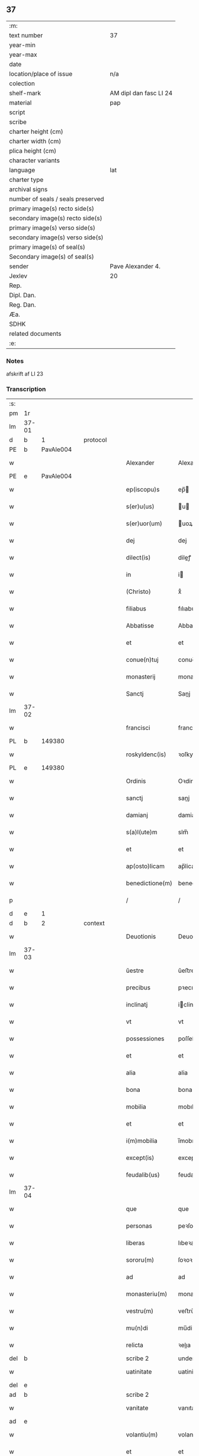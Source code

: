 ** 37

| :m:                               |                        |
| text number                       | 37                     |
| year-min                          |                        |
| year-max                          |                        |
| date                              |                        |
| location/place of issue           | n/a                    |
| colection                         |                        |
| shelf-mark                        | AM dipl dan fasc LI 24 |
| material                          | pap                    |
| script                            |                        |
| scribe                            |                        |
| charter height (cm)               |                        |
| charter width (cm)                |                        |
| plica height (cm)                 |                        |
| character variants                |                        |
| language                          | lat                    |
| charter type                      |                        |
| archival signs                    |                        |
| number of seals / seals preserved |                        |
| primary image(s) recto side(s)    |                        |
| secondary image(s) recto side(s)  |                        |
| primary image(s) verso side(s)    |                        |
| secondary image(s) verso side(s)  |                        |
| primary image(s) of seal(s)       |                        |
| Secondary image(s) of seal(s)     |                        |
| sender                            | Pave Alexander 4.      |
| Jexlev                            | 20                     |
| Rep.                              |                        |
| Dipl. Dan.                        |                        |
| Reg. Dan.                         |                        |
| Æa.                               |                        |
| SDHK                              |                        |
| related documents                 |                        |
| :e:                               |                        |

*** Notes
afskrift af LI 23

*** Transcription
| :s: |       |   |   |   |   |                  |              |             |   |   |   |     |   |   |   |       |
| pm  | 1r    |   |   |   |   |                  |              |             |   |   |   |     |   |   |   |       |
| lm  | 37-01 |   |   |   |   |                  |              |             |   |   |   |     |   |   |   |       |
| d  | b     | 1  |   | protocol  |   |                  |              |             |   |   |   |     |   |   |   |       |
| PE  | b     | PavAle004  |   |   |   |                  |              |             |   |   |   |     |   |   |   |       |
| w   |       |   |   |   |   | Alexander        | Alexandeꝛ    |             |   |   |   | lat |   |   |   | 37-01 |
| PE  | e     | PavAle004  |   |   |   |                  |              |             |   |   |   |     |   |   |   |       |
| w   |       |   |   |   |   | ep(iscopu)s      | ep̅          |             |   |   |   | lat |   |   |   | 37-01 |
| w   |       |   |   |   |   | s(er)u(us)       | u          |             |   |   |   | lat |   |   |   | 37-01 |
| w   |       |   |   |   |   | s(er)uor(um)     | uoꝝ         |             |   |   |   | lat |   |   |   | 37-01 |
| w   |       |   |   |   |   | dej              | dej          |             |   |   |   | lat |   |   |   | 37-01 |
| w   |       |   |   |   |   | dilect(is)       | dileꝭ       |             |   |   |   | lat |   |   |   | 37-01 |
| w   |       |   |   |   |   | in               | i           |             |   |   |   | lat |   |   |   | 37-01 |
| w   |       |   |   |   |   | (Christo)        | xͦ            |             |   |   |   | lat |   |   |   | 37-01 |
| w   |       |   |   |   |   | filiabus         | fılıabu     |             |   |   |   | lat |   |   |   | 37-01 |
| w   |       |   |   |   |   | Abbatisse        | Abbatıſſe    |             |   |   |   | lat |   |   |   | 37-01 |
| w   |       |   |   |   |   | et               | et           |             |   |   |   | lat |   |   |   | 37-01 |
| w   |       |   |   |   |   | conue(n)tuj      | conue̅tuj     |             |   |   |   | lat |   |   |   | 37-01 |
| w   |       |   |   |   |   | monasterij       | monaﬅerij    |             |   |   |   | lat |   |   |   | 37-01 |
| w   |       |   |   |   |   | Sanctj           | Sanj        |             |   |   |   | lat |   |   |   | 37-01 |
| lm  | 37-02 |   |   |   |   |                  |              |             |   |   |   |     |   |   |   |       |
| w   |       |   |   |   |   | francisci        | franciſci    |             |   |   |   | lat |   |   |   | 37-02 |
| PL  | b     |   149380|   |   |   |                  |              |             |   |   |   |     |   |   |   |       |
| w   |       |   |   |   |   | roskyldenc(is)   | ꝛoſkyldencꝭ  |             |   |   |   | lat |   |   |   | 37-02 |
| PL  | e     |   149380|   |   |   |                  |              |             |   |   |   |     |   |   |   |       |
| w   |       |   |   |   |   | Ordinis          | Oꝛdinis      |             |   |   |   | lat |   |   |   | 37-02 |
| w   |       |   |   |   |   | sanctj           | sanj        |             |   |   |   | lat |   |   |   | 37-02 |
| w   |       |   |   |   |   | damianj          | damianj      |             |   |   |   | lat |   |   |   | 37-02 |
| w   |       |   |   |   |   | s(a)l(ute)m      | slm̅          |             |   |   |   | lat |   |   |   | 37-02 |
| w   |       |   |   |   |   | et               | et           |             |   |   |   | lat |   |   |   | 37-02 |
| w   |       |   |   |   |   | ap(osto)licam    | ap̅lica      |             |   |   |   | lat |   |   |   | 37-02 |
| w   |       |   |   |   |   | benedictione(m)  | benedııone̅  |             |   |   |   | lat |   |   |   | 37-02 |
| p   |       |   |   |   |   | /                | /            |             |   |   |   | lat |   |   |   | 37-02 |
| d  | e     | 1  |   |   |   |                  |              |             |   |   |   |     |   |   |   |       |
| d  | b     | 2  |   | context  |   |                  |              |             |   |   |   |     |   |   |   |       |
| w   |       |   |   |   |   | Deuotionis       | Deuotıoni   |             |   |   |   | lat |   |   |   | 37-02 |
| lm  | 37-03 |   |   |   |   |                  |              |             |   |   |   |     |   |   |   |       |
| w   |       |   |   |   |   | ŭestre           | ŭeﬅre        |             |   |   |   | lat |   |   |   | 37-03 |
| w   |       |   |   |   |   | precibus         | pꝛecıbu     |             |   |   |   | lat |   |   |   | 37-03 |
| w   |       |   |   |   |   | inclinatj        | iclinatj    |             |   |   |   | lat |   |   |   | 37-03 |
| w   |       |   |   |   |   | vt               | vt           |             |   |   |   | lat |   |   |   | 37-03 |
| w   |       |   |   |   |   | possessiones     | poſſeſſıones |             |   |   |   | lat |   |   |   | 37-03 |
| w   |       |   |   |   |   | et               | et           |             |   |   |   | lat |   |   |   | 37-03 |
| w   |       |   |   |   |   | alia             | alia         |             |   |   |   | lat |   |   |   | 37-03 |
| w   |       |   |   |   |   | bona             | bona         |             |   |   |   | lat |   |   |   | 37-03 |
| w   |       |   |   |   |   | mobilia          | mobılia      |             |   |   |   | lat |   |   |   | 37-03 |
| w   |       |   |   |   |   | et               | et           |             |   |   |   | lat |   |   |   | 37-03 |
| w   |       |   |   |   |   | i(m)mobilia      | i̅mobılia     |             |   |   |   | lat |   |   |   | 37-03 |
| w   |       |   |   |   |   | except(is)       | exceptꝭ      |             |   |   |   | lat |   |   |   | 37-03 |
| w   |       |   |   |   |   | feudalib(us)     | feudalib    |             |   |   |   | lat |   |   |   | 37-03 |
| lm  | 37-04 |   |   |   |   |                  |              |             |   |   |   |     |   |   |   |       |
| w   |       |   |   |   |   | que              | que          |             |   |   |   | lat |   |   |   | 37-04 |
| w   |       |   |   |   |   | personas         | peꝛſona     |             |   |   |   | lat |   |   |   | 37-04 |
| w   |       |   |   |   |   | liberas          | lıbeꝛa      |             |   |   |   | lat |   |   |   | 37-04 |
| w   |       |   |   |   |   | sororu(m)        | ſoꝛoꝛu̅       |             |   |   |   | lat |   |   |   | 37-04 |
| w   |       |   |   |   |   | ad               | ad           |             |   |   |   | lat |   |   |   | 37-04 |
| w   |       |   |   |   |   | monasteriu(m)    | monaﬅeꝛıu̅    |             |   |   |   | lat |   |   |   | 37-04 |
| w   |       |   |   |   |   | vestru(m)        | veﬅru̅        |             |   |   |   | lat |   |   |   | 37-04 |
| w   |       |   |   |   |   | mu(n)di          | mu̅di         |             |   |   |   | lat |   |   |   | 37-04 |
| w   |       |   |   |   |   | relicta          | ꝛelıa       |             |   |   |   | lat |   |   |   | 37-04 |
| del | b     |   |   |   |   | scribe 2         | underline    |             |   |   |   |     |   |   |   |       |
| w   |       |   |   |   |   | uatinitate       | uatinitate   |             |   |   |   | lat |   |   |   | 37-04 |
| del | e     |   |   |   |   |                  |              |             |   |   |   |     |   |   |   |       |
| ad  | b     |   |   |   |   | scribe 2         |              | supralinear |   |   |   |     |   |   |   |       |
| w   |       |   |   |   |   | vanitate         | vanıtate     |             |   |   |   | lat |   |   |   | 37-04 |
| ad  | e     |   |   |   |   |                  |              |             |   |   |   |     |   |   |   |       |
| w   |       |   |   |   |   | volantiu(m)      | volantiu̅     |             |   |   |   | lat |   |   |   | 37-04 |
| w   |       |   |   |   |   | et               | et           |             |   |   |   | lat |   |   |   | 37-04 |
| lm  | 37-05 |   |   |   |   |                  |              |             |   |   |   |     |   |   |   |       |
| w   |       |   |   |   |   | professione(m)   | pꝛofeſſıone̅  |             |   |   |   | lat |   |   |   | 37-05 |
| w   |       |   |   |   |   | fatientiu(m)     | fatıentıu̅    |             |   |   |   | lat |   |   |   | 37-05 |
| w   |       |   |   |   |   | in               | i           |             |   |   |   | lat |   |   |   | 37-05 |
| w   |       |   |   |   |   | eodem            | eode        |             |   |   |   | lat |   |   |   | 37-05 |
| w   |       |   |   |   |   | Si               | Si           |             |   |   |   | lat |   |   |   | 37-05 |
| w   |       |   |   |   |   | remansissent     | ꝛemanſıſſent |             |   |   |   | lat |   |   |   | 37-05 |
| w   |       |   |   |   |   | in               | i           |             |   |   |   | lat |   |   |   | 37-05 |
| w   |       |   |   |   |   | sec(u)lo         | ſec̅lo        |             |   |   |   | lat |   |   |   | 37-05 |
| w   |       |   |   |   |   | rac(i)o(n)e      | ꝛaco̅̅e        |             |   |   |   | lat |   |   |   | 37-05 |
| w   |       |   |   |   |   | successionis     | ſucceſſıoni |             |   |   |   | lat |   |   |   | 37-05 |
| w   |       |   |   |   |   | vel              | vel          |             |   |   |   | lat |   |   |   | 37-05 |
| w   |       |   |   |   |   | quocu(m)q(ue)    | quocu̅qꝫ      |             |   |   |   | lat |   |   |   | 37-05 |
| w   |       |   |   |   |   | alio             | alio         |             |   |   |   | lat |   |   |   | 37-05 |
| lm  | 37-06 |   |   |   |   |                  |              |             |   |   |   |     |   |   |   |       |
| w   |       |   |   |   |   | iusto            | iuﬅo         |             |   |   |   | lat |   |   |   | 37-06 |
| w   |       |   |   |   |   | titulo           | titulo       |             |   |   |   | lat |   |   |   | 37-06 |
| w   |       |   |   |   |   | co(n)tigissent   | co̅tıgıſſent  |             |   |   |   | lat |   |   |   | 37-06 |
| w   |       |   |   |   |   | et               | et           |             |   |   |   | lat |   |   |   | 37-06 |
| w   |       |   |   |   |   | in               | i           |             |   |   |   | lat |   |   |   | 37-06 |
| w   |       |   |   |   |   | alios            | alıos        |             |   |   |   | lat |   |   |   | 37-06 |
| w   |       |   |   |   |   | liber(e)         | libeꝛ̅        |             |   |   |   | lat |   |   |   | 37-06 |
| del | b     |   |   |   |   | scribe 2         | underline    |             |   |   |   |     |   |   |   |       |
| w   |       |   |   |   |   | potuissent       | potuiſſent   |             |   |   |   | lat |   |   |   | 37-06 |
| del | e     |   |   |   |   |                  |              |             |   |   |   |     |   |   |   |       |
| ad  | b     |   |   |   |   | scribe 2         |              | supralinear |   |   |   |     |   |   |   |       |
| w   |       |   |   |   |   | potuissent       | potuiſſent   |             |   |   |   | lat |   |   |   | 37-06 |
| ad  | e     |   |   |   |   |                  |              |             |   |   |   |     |   |   |   |       |
| w   |       |   |   |   |   | transfe(r)re     | tranſfeᷣꝛe    |             |   |   |   | lat |   |   |   | 37-06 |
| w   |       |   |   |   |   | Peter(e)         | Peteꝛ̅        |             |   |   |   | lat |   |   |   | 37-06 |
| w   |       |   |   |   |   | reciper(e)       | ꝛecıpeꝛ     |             |   |   |   | lat |   |   |   | 37-06 |
| w   |       |   |   |   |   | ac               | c           |             |   |   |   | lat |   |   |   | 37-06 |
| w   |       |   |   |   |   | r(e)tiner(e)     | ꝛtiner     |             |   |   |   | lat |   |   |   | 37-06 |
| w   |       |   |   |   |   | libere           | lıbere       |             |   |   |   | lat |   |   |   | 37-06 |
| w   |       |   |   |   |   | valeat(is)       | valeatꝭ      |             |   |   |   | lat |   |   |   | 37-06 |
| lm  | 37-07 |   |   |   |   |                  |              |             |   |   |   |     |   |   |   |       |
| w   |       |   |   |   |   | Autoritate       | utoꝛıtate   |             |   |   |   | lat |   |   |   | 37-07 |
| w   |       |   |   |   |   | ŭob(is)          | ŭob̅          |             |   |   |   | lat |   |   |   | 37-07 |
| w   |       |   |   |   |   | presentiu(m)     | pꝛeſentiu̅    |             |   |   |   | lat |   |   |   | 37-07 |
| w   |       |   |   |   |   | indulge(mus)     | indulge̅     |             |   |   |   | lat |   |   |   | 37-07 |
| w   |       |   |   |   |   | Nulli            | Nulli        |             |   |   |   | lat |   |   |   | 37-07 |
| w   |       |   |   |   |   | ergo             | eꝛgo         |             |   |   |   | lat |   |   |   | 37-07 |
| w   |       |   |   |   |   | omnino           | ᴏmnino       |             |   |   |   | lat |   |   |   | 37-07 |
| w   |       |   |   |   |   | hominu(m)        | hominu̅       |             |   |   |   | lat |   |   |   | 37-07 |
| w   |       |   |   |   |   | liceat           | lıceat       |             |   |   |   | lat |   |   |   | 37-07 |
| w   |       |   |   |   |   | hanc             | hanc         |             |   |   |   | lat |   |   |   | 37-07 |
| w   |       |   |   |   |   | pagina(m)        | pagina̅       |             |   |   |   | lat |   |   |   | 37-07 |
| w   |       |   |   |   |   | nostre           | noﬅꝛe        |             |   |   |   | lat |   |   |   | 37-07 |
| lm  | 37-08 |   |   |   |   |                  |              |             |   |   |   |     |   |   |   |       |
| w   |       |   |   |   |   | concessionis     | conceſſionı |             |   |   |   | lat |   |   |   | 37-08 |
| w   |       |   |   |   |   | inf(r)inger(e)   | infıngeꝛ   |             |   |   |   | lat |   |   |   | 37-08 |
| w   |       |   |   |   |   | vel              | vel          |             |   |   |   | lat |   |   |   | 37-08 |
| del | b     |   |   |   |   | scribe 2         | overstrike   |             |   |   |   |     |   |   |   |       |
| w   |       |   |   |   |   | eij              | eij          |             |   |   |   | lat |   |   |   | 37-08 |
| del | e     |   |   |   |   |                  |              |             |   |   |   |     |   |   |   |       |
| ad  | b     |   |   |   |   | scribe 2         |              | supralinear |   |   |   |     |   |   |   |       |
| w   |       |   |   |   |   | ei               | ei           |             |   |   |   | lat |   |   |   | 37-08 |
| ad  | e     |   |   |   |   |                  |              |             |   |   |   |     |   |   |   |       |
| w   |       |   |   |   |   | aŭsŭ             | aŭſŭ         |             |   |   |   | lat |   |   |   | 37-08 |
| w   |       |   |   |   |   | temerario        | temeꝛaꝛio    |             |   |   |   | lat |   |   |   | 37-08 |
| w   |       |   |   |   |   | co(n)traire      | co̅tꝛaiꝛe     |             |   |   |   | lat |   |   |   | 37-08 |
| w   |       |   |   |   |   | si quis          | ſi quı      |             |   |   |   | lat |   |   |   | 37-08 |
| w   |       |   |   |   |   | autem            | aute        |             |   |   |   | lat |   |   |   | 37-08 |
| w   |       |   |   |   |   | h(oc)            | hͦ            |             |   |   |   | lat |   |   |   | 37-08 |
| w   |       |   |   |   |   | attempta(re)     | attempta    |             |   |   |   | lat |   |   |   | 37-08 |
| w   |       |   |   |   |   | p(re)sŭmpser(i)t | pſŭmpſeꝛt  |             |   |   |   | lat |   |   |   | 37-08 |
| lm  | 37-09 |   |   |   |   |                  |              |             |   |   |   |     |   |   |   |       |
| w   |       |   |   |   |   | indignatione(m)  | ındıgnatıone̅ |             |   |   |   | lat |   |   |   | 37-09 |
| w   |       |   |   |   |   | o(m)nipotent(is) | ᴏ̅nipotentꝭ   |             |   |   |   | lat |   |   |   | 37-09 |
| w   |       |   |   |   |   | dej              | dej          |             |   |   |   | lat |   |   |   | 37-09 |
| w   |       |   |   |   |   | et               | et           |             |   |   |   | lat |   |   |   | 37-09 |
| w   |       |   |   |   |   | beator(um)       | beatoꝝ       |             |   |   |   | lat |   |   |   | 37-09 |
| w   |       |   |   |   |   | pet(ri)          | pet         |             |   |   |   | lat |   |   |   | 37-09 |
| w   |       |   |   |   |   | et               | et           |             |   |   |   | lat |   |   |   | 37-09 |
| w   |       |   |   |   |   | paulj            | paulj        |             |   |   |   | lat |   |   |   | 37-09 |
| w   |       |   |   |   |   | ap(osto)lor(um)  | apl̅oꝝ        |             |   |   |   | lat |   |   |   | 37-09 |
| w   |       |   |   |   |   | !eii(us)¡        | !eii¡       |             |   |   |   | lat |   |   |   | 37-09 |
| w   |       |   |   |   |   | se               | ſe           |             |   |   |   | lat |   |   |   | 37-09 |
| w   |       |   |   |   |   | nouerit          | noueꝛit      |             |   |   |   | lat |   |   |   | 37-09 |
| w   |       |   |   |   |   | i(n)cŭrsur(um)   | i̅cŭꝛſuꝝ      |             |   |   |   | lat |   |   |   | 37-09 |
| d  | e     | 2  |   |   |   |                  |              |             |   |   |   |     |   |   |   |       |
| d  | b     | 3  |   | eschatocol  |   |                  |              |             |   |   |   |     |   |   |   |       |
| w   |       |   |   |   |   | Datu(m)          | Datu̅         |             |   |   |   | lat |   |   |   | 37-09 |
| PL  | b     |   |   |   |   |                  |              |             |   |   |   |     |   |   |   |       |
| w   |       |   |   |   |   | viterbij         | viteꝛbij     |             |   |   |   | lat |   |   |   | 37-09 |
| PL  | e     |   |   |   |   |                  |              |             |   |   |   |     |   |   |   |       |
| lm  | 37-10 |   |   |   |   |                  |              |             |   |   |   |     |   |   |   |       |
| w   |       |   |   |   |   | kalendas         | kalenda     |             |   |   |   | lat |   |   |   | 37-10 |
| w   |       |   |   |   |   | martij           | maꝛtij       |             |   |   |   | lat |   |   |   | 37-10 |
| w   |       |   |   |   |   | Pontificat(us)   | Pontıfıcat᷒   |             |   |   |   | lat |   |   |   | 37-10 |
| w   |       |   |   |   |   | n(ost)ri         | nꝛ̅i          |             |   |   |   | lat |   |   |   | 37-10 |
| w   |       |   |   |   |   | anno             | Anno         |             |   |   |   | lat |   |   |   | 37-10 |
| w   |       |   |   |   |   | Quarto           | Quaꝛto       |             |   |   |   | lat |   |   |   | 37-10 |
| d  | e     | 3  |   |   |   |                  |              |             |   |   |   |     |   |   |   |       |
| :e: |       |   |   |   |   |                  |              |             |   |   |   |     |   |   |   |       |